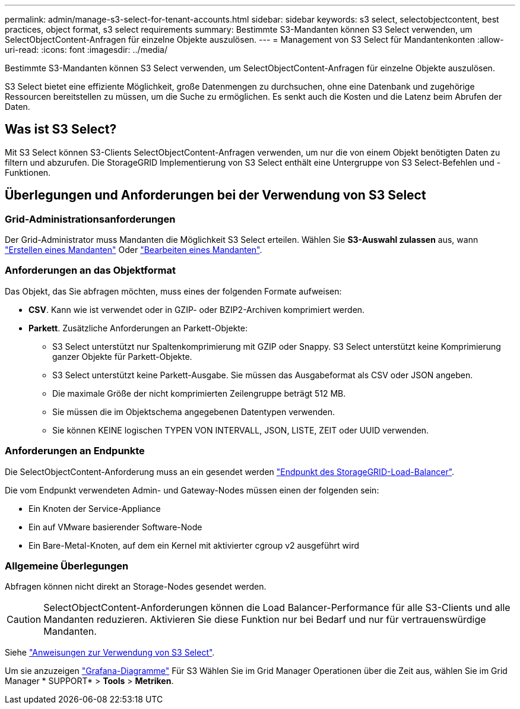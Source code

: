 ---
permalink: admin/manage-s3-select-for-tenant-accounts.html 
sidebar: sidebar 
keywords: s3 select, selectobjectcontent, best practices, object format, s3 select requirements 
summary: Bestimmte S3-Mandanten können S3 Select verwenden, um SelectObjectContent-Anfragen für einzelne Objekte auszulösen. 
---
= Management von S3 Select für Mandantenkonten
:allow-uri-read: 
:icons: font
:imagesdir: ../media/


[role="lead"]
Bestimmte S3-Mandanten können S3 Select verwenden, um SelectObjectContent-Anfragen für einzelne Objekte auszulösen.

S3 Select bietet eine effiziente Möglichkeit, große Datenmengen zu durchsuchen, ohne eine Datenbank und zugehörige Ressourcen bereitstellen zu müssen, um die Suche zu ermöglichen. Es senkt auch die Kosten und die Latenz beim Abrufen der Daten.



== Was ist S3 Select?

Mit S3 Select können S3-Clients SelectObjectContent-Anfragen verwenden, um nur die von einem Objekt benötigten Daten zu filtern und abzurufen. Die StorageGRID Implementierung von S3 Select enthält eine Untergruppe von S3 Select-Befehlen und -Funktionen.



== Überlegungen und Anforderungen bei der Verwendung von S3 Select



=== Grid-Administrationsanforderungen

Der Grid-Administrator muss Mandanten die Möglichkeit S3 Select erteilen. Wählen Sie *S3-Auswahl zulassen* aus, wann link:creating-tenant-account.html["Erstellen eines Mandanten"] Oder link:editing-tenant-account.html["Bearbeiten eines Mandanten"].



=== Anforderungen an das Objektformat

Das Objekt, das Sie abfragen möchten, muss eines der folgenden Formate aufweisen:

* *CSV*. Kann wie ist verwendet oder in GZIP- oder BZIP2-Archiven komprimiert werden.
* *Parkett*. Zusätzliche Anforderungen an Parkett-Objekte:
+
** S3 Select unterstützt nur Spaltenkomprimierung mit GZIP oder Snappy. S3 Select unterstützt keine Komprimierung ganzer Objekte für Parkett-Objekte.
** S3 Select unterstützt keine Parkett-Ausgabe. Sie müssen das Ausgabeformat als CSV oder JSON angeben.
** Die maximale Größe der nicht komprimierten Zeilengruppe beträgt 512 MB.
** Sie müssen die im Objektschema angegebenen Datentypen verwenden.
** Sie können KEINE logischen TYPEN VON INTERVALL, JSON, LISTE, ZEIT oder UUID verwenden.






=== Anforderungen an Endpunkte

Die SelectObjectContent-Anforderung muss an ein gesendet werden link:configuring-load-balancer-endpoints.html["Endpunkt des StorageGRID-Load-Balancer"].

Die vom Endpunkt verwendeten Admin- und Gateway-Nodes müssen einen der folgenden sein:

* Ein Knoten der Service-Appliance
* Ein auf VMware basierender Software-Node
* Ein Bare-Metal-Knoten, auf dem ein Kernel mit aktivierter cgroup v2 ausgeführt wird




=== Allgemeine Überlegungen

Abfragen können nicht direkt an Storage-Nodes gesendet werden.


CAUTION: SelectObjectContent-Anforderungen können die Load Balancer-Performance für alle S3-Clients und alle Mandanten reduzieren. Aktivieren Sie diese Funktion nur bei Bedarf und nur für vertrauenswürdige Mandanten.

Siehe link:../s3/use-s3-select.html["Anweisungen zur Verwendung von S3 Select"].

Um sie anzuzeigen link:../monitor/reviewing-support-metrics.html["Grafana-Diagramme"] Für S3 Wählen Sie im Grid Manager Operationen über die Zeit aus, wählen Sie im Grid Manager * SUPPORT* > *Tools* > *Metriken*.

